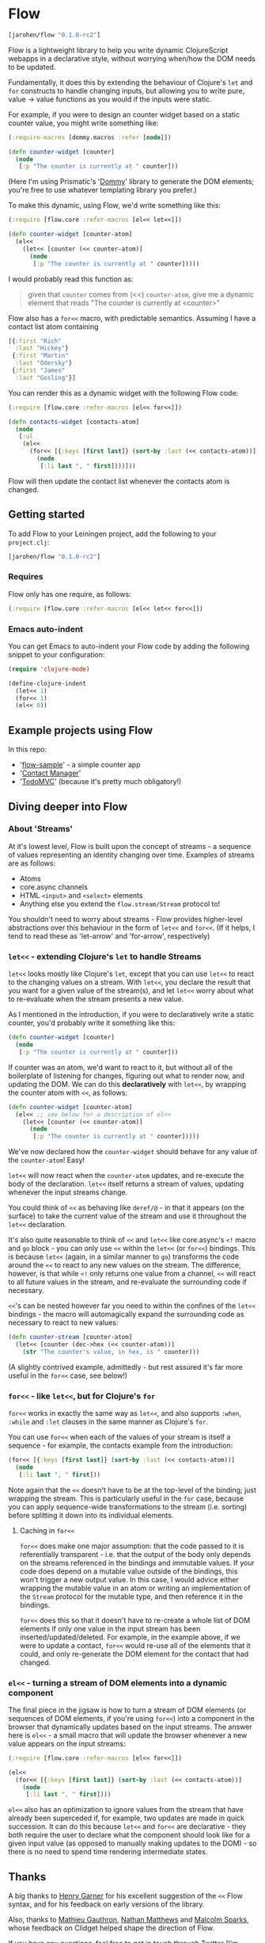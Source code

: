 * Flow

#+BEGIN_SRC clojure
  [jarohen/flow "0.1.0-rc2"]
#+END_SRC

Flow is a lightweight library to help you write dynamic ClojureScript
webapps in a declarative style, without worrying when/how the DOM
needs to be updated.

Fundamentally, it does this by extending the behaviour of Clojure's
=let= and =for= constructs to handle changing inputs, but allowing you
to write pure, value → value functions as you would if the inputs
were static.

For example, if you were to design an counter widget based on a static
counter value, you might write something like:

#+BEGIN_SRC clojure
  (:require-macros [dommy.macros :refer [node]])

  (defn counter-widget [counter]
    (node
     [:p "The counter is currently at " counter]))
#+END_SRC

(Here I'm using Prismatic's '[[https://github.com/prismatic/dommy][Dommy]]' library to generate the DOM
elements; you're free to use whatever templating library you prefer.)

To make this dynamic, using Flow, we'd write something like this:

#+BEGIN_SRC clojure
  (:require [flow.core :refer-macros [el<< let<<]])

  (defn counter-widget [counter-atom]
    (el<<
      (let<< [counter (<< counter-atom)]
        (node
         [:p "The counter is currently at " counter]))))
#+END_SRC

I would probably read this function as:

#+BEGIN_QUOTE
given that =counter= comes from (<<) =counter-atom=, give me a dynamic
element that reads "The counter is currently at <counter>"
#+END_QUOTE

Flow also has a =for<<= macro, with predictable semantics. Assuming I
have a contact list atom containing

#+BEGIN_SRC clojure
  [{:first "Rich"
    :last "Hickey"}
   {:first "Martin"
    :last "Odersky"}
   {:first "James"
    :last "Gosling"}]
#+END_SRC

You can render this as a dynamic widget with the following Flow code:

#+BEGIN_SRC clojure
  (:require [flow.core :refer-macros [el<< for<<]])

  (defn contacts-widget [contacts-atom]
    (node
     [:ul
      (el<<
        (for<< [{:keys [first last]} (sort-by :last (<< contacts-atom))]
          (node
           [:li last ", " first])))]))
#+END_SRC

Flow will then update the contact list whenever the contacts atom is
changed.

** Getting started

To add Flow to your Leiningen project, add the following to your =project.clj=:

#+BEGIN_SRC clojure
  [jarohen/flow "0.1.0-rc2"]
#+END_SRC

*** Requires

Flow only has one require, as follows:

#+BEGIN_SRC clojure
  (:require [flow.core :refer-macros [el<< let<< for<<]])
#+END_SRC

*** Emacs auto-indent

You can get Emacs to auto-indent your Flow code by adding the
following snippet to your configuration:

#+BEGIN_SRC emacs-lisp
  (require 'clojure-mode)

  (define-clojure-indent
    (let<< 1)
    (for<< 1)
    (el<< 0))
#+END_SRC

** Example projects using Flow

In this repo:

- '[[https://github.com/james-henderson/flow/tree/master/flow-sample][flow-sample]]' - a simple counter app
- '[[https://github.com/james-henderson/flow/tree/master/flow-sample][Contact Manager]]'
- '[[https://github.com/james-henderson/flow/tree/master/todomvc][TodoMVC]]' (because it's pretty much obligatory!)

** Diving deeper into Flow

*** About 'Streams'

At it's lowest level, Flow is built upon the concept of streams - a
sequence of values representing an identity changing over
time. Examples of streams are as follows:

- Atoms
- core.async channels
- HTML =<input>= and =<select>= elements
- Anything else you extend the =flow.stream/Stream= protocol to!

You shouldn't need to worry about streams - Flow provides higher-level
abstractions over this behaviour in the form of =let<<= and
=for<<=. (If it helps, I tend to read these as 'let-arrow' and
'for-arrow', respectively)

*** =let<<= - extending Clojure's =let= to handle Streams

=let<<= looks mostly like Clojure's =let=, except that you can use
=let<<= to react to the changing values on a stream. With =let<<=, you
declare the result that you want for a given value of the stream(s),
and let =let<<= worry about what to re-evaluate when the stream
presents a new value.

As I mentioned in the introduction, if you were to declaratively write
a static counter, you'd probably write it something like this:

#+BEGIN_SRC clojure
   (defn counter-widget [counter]
     (node
      [:p "The counter is currently at " counter]))
#+END_SRC

If counter was an atom, we'd want to react to it, but without all of
the boilerplate of listening for changes, figuring out what to render
now, and updating the DOM. We can do this *declaratively* with
=let<<=, by wrapping the counter atom with =<<=, as follows:

#+BEGIN_SRC clojure
  (defn counter-widget [counter-atom]
    (el<< ;; see below for a description of el<<
      (let<< [counter (<< counter-atom)]
        (node
         [:p "The counter is currently at " counter]))))
#+END_SRC

We've now declared how the =counter-widget= should behave for any
value of the =counter-atom=! Easy!

=let<<= will now react when the =counter-atom= updates, and re-execute
the body of the declaration. =let<<= itself returns a stream of
values, updating whenever the input streams change.

You could think of =<<= as behaving like =deref/@= - in that it
appears (on the surface) to take the current value of the stream and
use it throughout the =let<<= declaration.

It's also quite reasonable to think of =<<= and =let<<= like
core.async's =<!= macro and =go= block - you can only use =<<= within
the =let<<= (or =for<<=) bindings. This is because =let<<= (again, in
a similar manner to =go=) transforms the code around the =<<= to react
to any new values on the stream. The difference, however, is that
while =<!= only returns one value from a channel, =<<= will react to
all future values in the stream, and re-evaluate the surrounding code
if necessary.

=<<='s can be nested however far you need to within the confines of
the =let<<= bindings - the macro will automagically expand the
surrounding code as necessary to react to new values:

#+BEGIN_SRC clojure
  (defn counter-stream [counter-atom]
    (let<< [counter (dec->hex (<< counter-atom))]
      (str "The counter's value, in hex, is " counter)))
#+END_SRC

(A slightly contrived example, admittedly - but rest assured it's far
more useful in the =for<<= case, see below!)

*** =for<<= - like =let<<=, but for Clojure's =for=

=for<<= works in exactly the same way as =let<<=, and also supports
=:when=, =:while= and =:let= clauses in the same manner as Clojure's
=for=.

You can use =for<<= when each of the values of your stream is itself a
sequence - for example, the contacts example from the introduction:

#+BEGIN_SRC clojure
  (for<< [{:keys [first last]} (sort-by :last (<< contacts-atom))]
    (node
     [:li last ", " first]))
#+END_SRC

Note again that the =<<= doesn't have to be at the top-level of the
binding; just wrapping the stream. This is particularly useful in the
=for= case, because you can apply sequence-wide transformations to the
stream (i.e. sorting) before splitting it down into its individual
elements.

**** Caching in =for<<=

=for<<= does make one major assumption: that the code passed to it is
referentially transparent - i.e. that the output of the body only
depends on the streams referenced in the bindings and immutable
values. If your code does depend on a mutable value outside of the
bindings, this won't trigger a new output value. In this case, I would
advice either wrapping the mutable value in an atom or writing an
implementation of the =Stream= protocol for the mutable type, and
then reference it in the bindings.

=for<<= does this so that it doesn't have to re-create a whole list of
DOM elements if only one value in the input stream has been
inserted/updated/deleted. For example, in the example above, if we
were to update a contact, =for<<= would re-use all of the elements
that it could, and only re-generate the DOM element for the contact
that had changed.

*** =el<<= - turning a stream of DOM elements into a dynamic component

The final piece in the jigsaw is how to turn a stream of DOM elements
(or sequences of DOM elements, if you're using =for<<=) into a
component in the browser that dynamically updates based on the input
streams. The answer here is =el<<= - a small macro that will update
the browser whenever a new value appears on the input streams:

#+BEGIN_SRC clojure
  (:require [flow.core :refer-macros [el<< for<<]])

  (el<<
    (for<< [{:keys [first last]} (sort-by :last (<< contacts-atom))]
      (node
       [:li last ", " first])))
#+END_SRC

=el<<= also has an optimization to ignore values from the stream that
have already been superceded if, for example, two updates are made in
quick succession. It can do this because =let<<= and =for<<= are
declarative - they both require the user to declare what the component
should look like for a given input value (as opposed to manually
making updates to the DOM) - so there is no need to spend time
rendering intermediate states.

** Thanks

A big thanks to [[https://github.com/henrygarner][Henry Garner]] for his excellent suggestion of the =<<=
Flow syntax, and for his feedback on early versions of the library.

Also, thanks to [[https://github.com/matlux][Mathieu Gauthron]], [[https://github.com/n8dawgrr][Nathan Matthews]] and [[https://github.com/malcolmsparks][Malcolm Sparks]],
whose feedback on Clidget helped shape the direction of Flow.

If you have any questions, feel free to get in touch through Twitter
(I'm [[https://twitter.com/jarohen][@jarohen]]) or through the traditional GitHub methods!

Thanks!

James

** License

Copyright © 2014 James Henderson

Distributed under the Eclipse Public License, the same as Clojure

